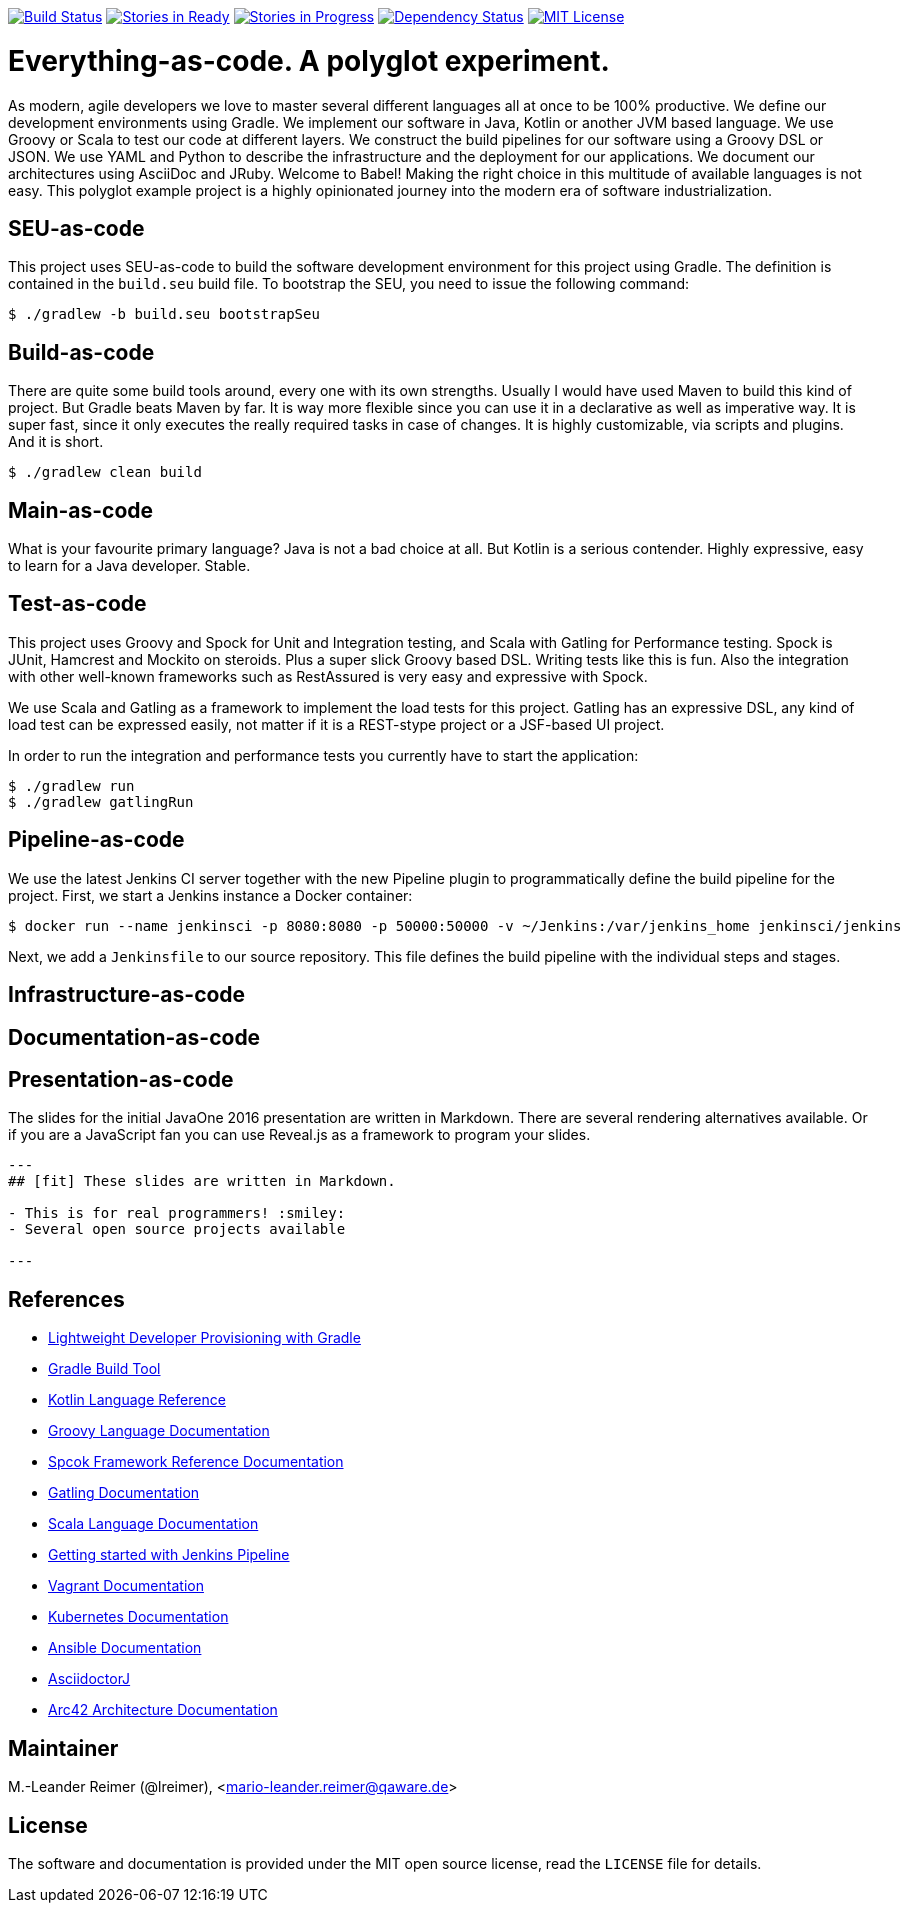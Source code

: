 image:https://travis-ci.org/lreimer/everything-as-code.svg?branch=master["Build Status", link="https://travis-ci.org/lreimer/everything-as-code"]
image:https://badge.waffle.io/lreimer/everything-as-code.png?label=ready&title=Ready["Stories in Ready", link="http://waffle.io/lreimer/everything-as-code"]
image:https://badge.waffle.io/lreimer/everything-as-code.png?label=in%20progress&title=In%20Progress["Stories in Progress", link="http://waffle.io/lreimer/everything-as-code"]
image:https://www.versioneye.com/user/projects/57b0d490ba81b400169291b5/badge.svg?style=flat-square["Dependency Status", link="https://www.versioneye.com/user/projects/57b0d490ba81b400169291b5"]
image:https://img.shields.io/badge/license-MIT%20License-blue.svg["MIT License", link=https://github.com/lreimer/everything-as-code/blob/master/LICENSE"]

= Everything-as-code. A polyglot experiment.

As modern, agile developers we love to master several different languages all at once to be 100% productive.
We define our development environments using Gradle. We implement our software in Java, Kotlin or another JVM
based language. We use Groovy or Scala to test our code at different layers. We construct the build pipelines
for our software using a Groovy DSL or JSON. We use YAML and Python to describe the infrastructure and the
deployment for our applications. We document our architectures using AsciiDoc and JRuby. Welcome to Babel!
Making the right choice in this multitude of available languages is not easy. This polyglot example project is
a highly opinionated journey into the modern era of software industrialization.

== SEU-as-code

This project uses SEU-as-code to build the software development environment for this project using Gradle. The definition
is contained in the `build.seu` build file. To bootstrap the SEU, you need to issue the following command:
```bash
$ ./gradlew -b build.seu bootstrapSeu
```

== Build-as-code

There are quite some build tools around, every one with its own strengths. Usually I would have used Maven
to build this kind of project. But Gradle beats Maven by far. It is way more flexible since you can use it
in a declarative as well as imperative way. It is super fast, since it only executes the really required tasks
in case of changes. It is highly customizable, via scripts and plugins. And it is short.

```bash
$ ./gradlew clean build
```

== Main-as-code

What is your favourite primary language? Java is not a bad choice at all. But Kotlin is a serious contender.
Highly expressive, easy to learn for a Java developer. Stable.

== Test-as-code

This project uses Groovy and Spock for Unit and Integration testing, and Scala with Gatling for Performance testing.
Spock is JUnit, Hamcrest and Mockito on steroids. Plus a super slick Groovy based DSL. Writing tests like this is fun.
Also the integration with other well-known frameworks such as RestAssured is very easy and expressive with Spock.

We use Scala and Gatling as a framework to implement the load tests for this project. Gatling has an
expressive DSL, any kind of load test can be expressed easily, not matter if it is a REST-stype project
or a JSF-based UI project.

In order to run the integration and performance tests you currently have to start the application:
```bash
$ ./gradlew run
$ ./gradlew gatlingRun
```

== Pipeline-as-code

We use the latest Jenkins CI server together with the new Pipeline plugin to programmatically define
the build pipeline for the project. First, we start a Jenkins instance a Docker container:
```bash
$ docker run --name jenkinsci -p 8080:8080 -p 50000:50000 -v ~/Jenkins:/var/jenkins_home jenkinsci/jenkins
```

Next, we add a `Jenkinsfile` to our source repository. This file defines the build pipeline with the
individual steps and stages.


== Infrastructure-as-code


== Documentation-as-code


== Presentation-as-code

The slides for the initial JavaOne 2016 presentation are written in Markdown. There are several rendering alternatives available.
Or if you are a JavaScript fan you can use Reveal.js as a framework to program your slides.

```markdown
---
## [fit] These slides are written in Markdown.

- This is for real programmers! :smiley:
- Several open source projects available

---
```

== References

- http://seu-as-code.io[Lightweight Developer Provisioning with Gradle]
- https://gradle.org[Gradle Build Tool]
- https://kotlinlang.org/docs/reference/[Kotlin Language Reference]
- http://www.groovy-lang.org/documentation.html[Groovy Language Documentation]
- http://spockframework.org/spock/docs/[Spcok Framework Reference Documentation]
- http://gatling.io/docs/2.2.2/[Gatling Documentation]
- http://scala-lang.org/documentation/[Scala Language Documentation]
- https://jenkins.io/doc/pipeline/[Getting started with Jenkins Pipeline]
- https://www.vagrantup.com/docs/[Vagrant Documentation]
- http://kubernetes.io/docs/[Kubernetes Documentation]
- https://docs.ansible.com/ansible/intro.html[Ansible Documentation]
- https://github.com/asciidoctor/asciidoctorj[AsciidoctorJ]
- https://arc42.github.io[Arc42 Architecture Documentation]


== Maintainer

M.-Leander Reimer (@lreimer), <mario-leander.reimer@qaware.de>

== License

The software and documentation is provided under the MIT open source license,
read the `LICENSE` file for details.